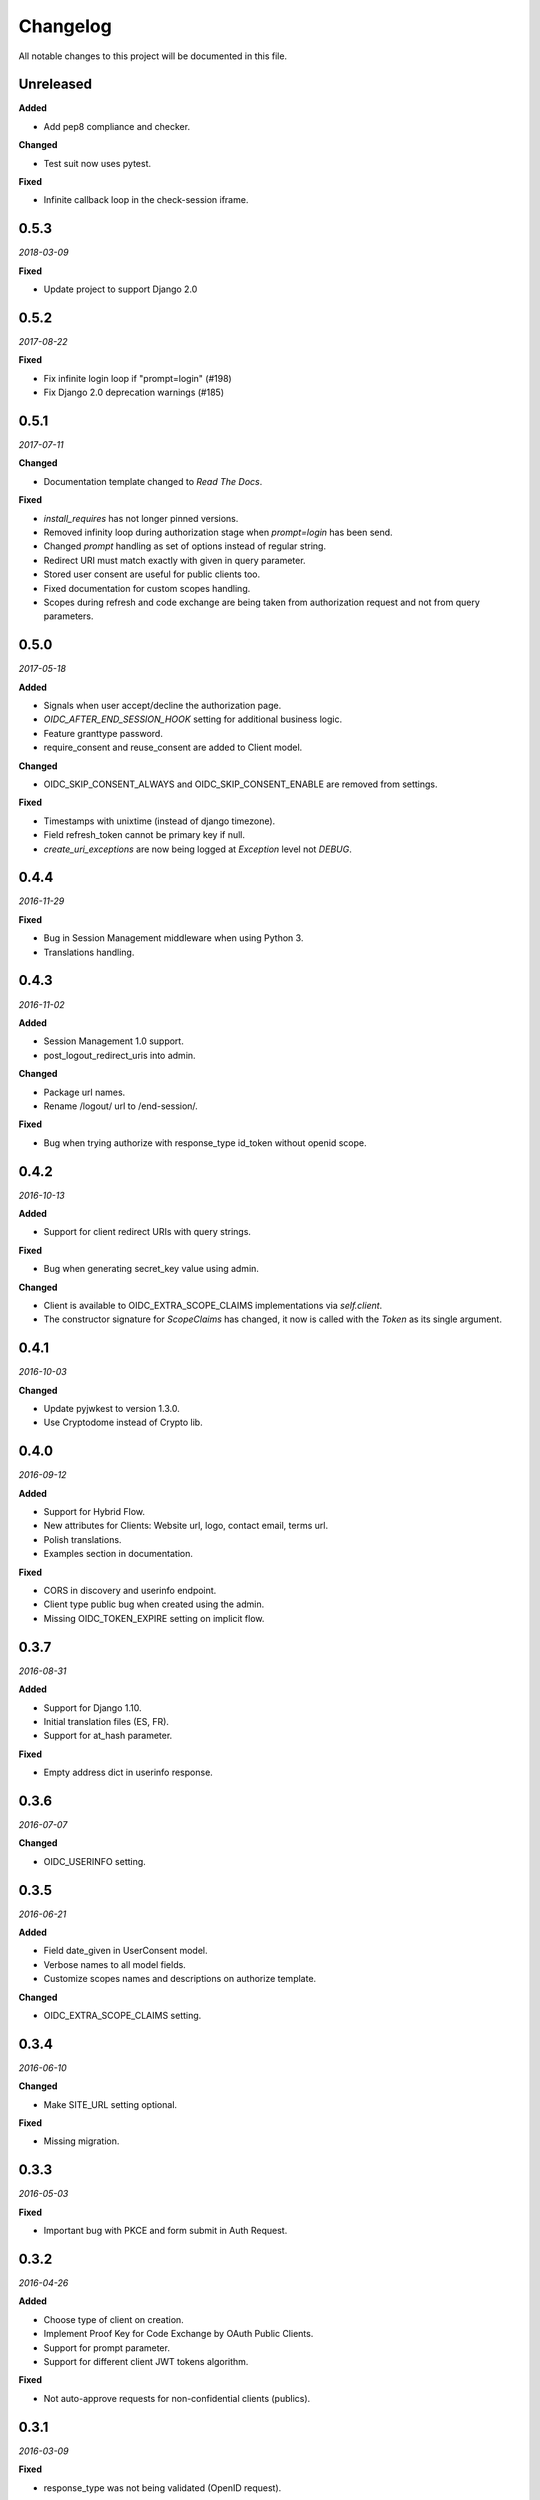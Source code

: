 .. _changelog:

Changelog
#########

All notable changes to this project will be documented in this file.

Unreleased
==========

**Added**

* Add pep8 compliance and checker.

**Changed**

* Test suit now uses pytest.

**Fixed**

* Infinite callback loop in the check-session iframe.

0.5.3
=====

*2018-03-09*

**Fixed**

* Update project to support Django 2.0

0.5.2
=====

*2017-08-22*

**Fixed**

* Fix infinite login loop if "prompt=login" (#198)
* Fix Django 2.0 deprecation warnings (#185)

0.5.1
=====

*2017-07-11*

**Changed**

* Documentation template changed to `Read The Docs`.

**Fixed**

* `install_requires` has not longer pinned versions.
* Removed infinity loop during authorization stage when `prompt=login` has been send.
* Changed `prompt` handling as set of options instead of regular string.
* Redirect URI must match exactly with given in query parameter.
* Stored user consent are useful for public clients too.
* Fixed documentation for custom scopes handling.
* Scopes during refresh and code exchange are being taken from authorization request and not from query parameters.

0.5.0
=====

*2017-05-18*

**Added**

* Signals when user accept/decline the authorization page.
* `OIDC_AFTER_END_SESSION_HOOK` setting for additional business logic.
* Feature granttype password.
* require_consent and reuse_consent are added to Client model.

**Changed**

* OIDC_SKIP_CONSENT_ALWAYS and OIDC_SKIP_CONSENT_ENABLE are removed from settings.

**Fixed**

* Timestamps with unixtime (instead of django timezone).
* Field refresh_token cannot be primary key if null.
* `create_uri_exceptions` are now being logged at `Exception` level not `DEBUG`.

0.4.4
=====

*2016-11-29*

**Fixed**

* Bug in Session Management middleware when using Python 3.
* Translations handling.

0.4.3
=====

*2016-11-02*

**Added**

* Session Management 1.0 support.
* post_logout_redirect_uris into admin.

**Changed**

* Package url names.
* Rename /logout/ url to /end-session/.

**Fixed**

* Bug when trying authorize with response_type id_token without openid scope.

0.4.2
=====

*2016-10-13*

**Added**

* Support for client redirect URIs with query strings.

**Fixed**

* Bug when generating secret_key value using admin.

**Changed**

* Client is available to OIDC_EXTRA_SCOPE_CLAIMS implementations via `self.client`.
* The constructor signature for `ScopeClaims` has changed, it now is called with the `Token` as its single argument.

0.4.1
=====

*2016-10-03*

**Changed**

* Update pyjwkest to version 1.3.0.
* Use Cryptodome instead of Crypto lib.

0.4.0
=====

*2016-09-12*

**Added**

* Support for Hybrid Flow.
* New attributes for Clients: Website url, logo, contact email, terms url.
* Polish translations.
* Examples section in documentation.

**Fixed**

* CORS in discovery and userinfo endpoint.
* Client type public bug when created using the admin.
* Missing OIDC_TOKEN_EXPIRE setting on implicit flow.

0.3.7
=====

*2016-08-31*

**Added**

* Support for Django 1.10.
* Initial translation files (ES, FR).
* Support for at_hash parameter.

**Fixed**

* Empty address dict in userinfo response.

0.3.6
=====

*2016-07-07*

**Changed**

* OIDC_USERINFO setting.

0.3.5
=====

*2016-06-21*

**Added**

* Field date_given in UserConsent model.
* Verbose names to all model fields.
* Customize scopes names and descriptions on authorize template.

**Changed**

* OIDC_EXTRA_SCOPE_CLAIMS setting.

0.3.4
=====

*2016-06-10*

**Changed**

* Make SITE_URL setting optional.

**Fixed**

* Missing migration.

0.3.3
=====

*2016-05-03*

**Fixed**

* Important bug with PKCE and form submit in Auth Request.

0.3.2
=====

*2016-04-26*

**Added**

* Choose type of client on creation.
* Implement Proof Key for Code Exchange by OAuth Public Clients.
* Support for prompt parameter.
* Support for different client JWT tokens algorithm.

**Fixed**

* Not auto-approve requests for non-confidential clients (publics).

0.3.1
=====

*2016-03-09*

**Fixed**

* response_type was not being validated (OpenID request).

0.3.0
=====

*2016-02-23*

**Added**

* Support OAuth2 requests.
* Decorator for protecting views with OAuth2.
* Setting OIDC_IDTOKEN_PROCESSING_HOOK.

0.2.5
=====

*2016-02-03*

**Added**

* Setting OIDC_SKIP_CONSENT_ALWAYS.

**Changed**

* Removing OIDC_RSA_KEY_FOLDER setting. Moving RSA Keys to the database.
* Update pyjwkest to version 1.1.0.

**Fixed**

* Nonce parameter missing on the decide form.
* Set Allow-Origin header to jwks endpoint.

0.2.4
=====

*2016-01-20*

**Added**

* Auto-generation of client ID and SECRET using the admin.
* Validate nonce parameter when using Implicit Flow.

**Fixed**

* Fixed generating RSA key by ignoring value of OIDC_RSA_KEY_FOLDER.
* Make OIDC_AFTER_USERLOGIN_HOOK and OIDC_IDTOKEN_SUB_GENERATOR to be lazy imported by the location of the function.
* Problem with a function that generate urls for the /.well-known/openid-configuration/ endpoint.

0.2.3
=====

*2016-01-06*

**Added**

* Make user and client unique on UserConsent model.
* Support for URL's without end slash.

**Changed**

* Upgrade pyjwkest to version 1.0.8.

**Fixed**

* String format error in models.
* Redirect to non http urls fail (for Mobile Apps).

0.2.1
=====

*2015-10-21*

**Added**

* Refresh token flow.

**Changed**

* Upgrade pyjwkest to version >= 1.0.6.

**Fixed**

* Unicode error in Client model.
* Bug in creatersakey command (when using Python 3).
* Bug when updating pyjwkest version.

0.2.0
=====

*2015-09-25*

**Changed**

* UserInfo model was removed. Now you can add your own model using OIDC_USERINFO setting.

**Fixed**

* ID token does NOT contain kid.

0.1.2
=====

*2015-08-04*

**Added**

* Add token_endpoint_auth_methods_supported to discovery.

**Fixed**

* Missing commands folder in setup file.

0.1.1
=====

*2015-07-31*

**Added**

* Sending access_token as query string parameter in UserInfo Endpoint.
* Support HTTP Basic client authentication.

**Changed**

* Use models setting instead of User.

**Fixed**

* In python 2: "aud" and "nonce" parameters didn't appear in id_token.

0.1.0
=====

*2015-07-17*

**Added**

* Now id tokens are signed/encrypted with RS256.
* Command for easily generate random RSA key.
* Jwks uri to discovery endpoint.
* id_token_signing_alg_values_supported to discovery endpoint.

**Fixed**

* Nonce support for both Code and Implicit flow.

0.0.7
=====

*2015-07-06*

**Added**

* Support for Python 3.
* Way of remember user consent and skipt it (OIDC_SKIP_CONSENT_ENABLE).
* Setting OIDC_SKIP_CONSENT_EXPIRE.

**Changed**

* Now OIDC_EXTRA_SCOPE_CLAIMS must be a string, to be lazy imported.

0.0.6
=====

*2015-06-16*

**Added**

* Better naming for models in the admin.

**Changed**

* Now tests run without the need of a project configured.

**Fixed**

* Error when returning address_formatted claim.

0.0.5
=====

*2015-05-09*

**Added**

* Support for Django 1.8.

**Fixed**

* Validation of scope in UserInfo endpoint.

0.0.4
=====

*2015-04-22*

**Added**

* Initial migrations.

**Fixed**

* Important bug with id_token when using implicit flow.
* Validate Code expiration in Auth Code Flow.
* Validate Access Token expiration in UserInfo endpoint.

0.0.3
=====

*2015-04-15*

**Added**

* Normalize gender field in UserInfo.

**Changed**

* Make address_formatted a property inside UserInfo.

**Fixed**

* Important bug in claims response.

0.0.2
=====

*2015-03-26*

**Added**

* Setting OIDC_AFTER_USERLOGIN_HOOK.

**Fixed**

* Tests failing because an incorrect tag in one template.

0.0.1
=====

*2015-03-13*

**Added**

* Provider Configuration Information endpoint.
* Setting OIDC_IDTOKEN_SUB_GENERATOR.

**Changed**

* Now use setup in OIDC_EXTRA_SCOPE_CLAIMS setting.

0.0.0
=====

*2015-02-26*
